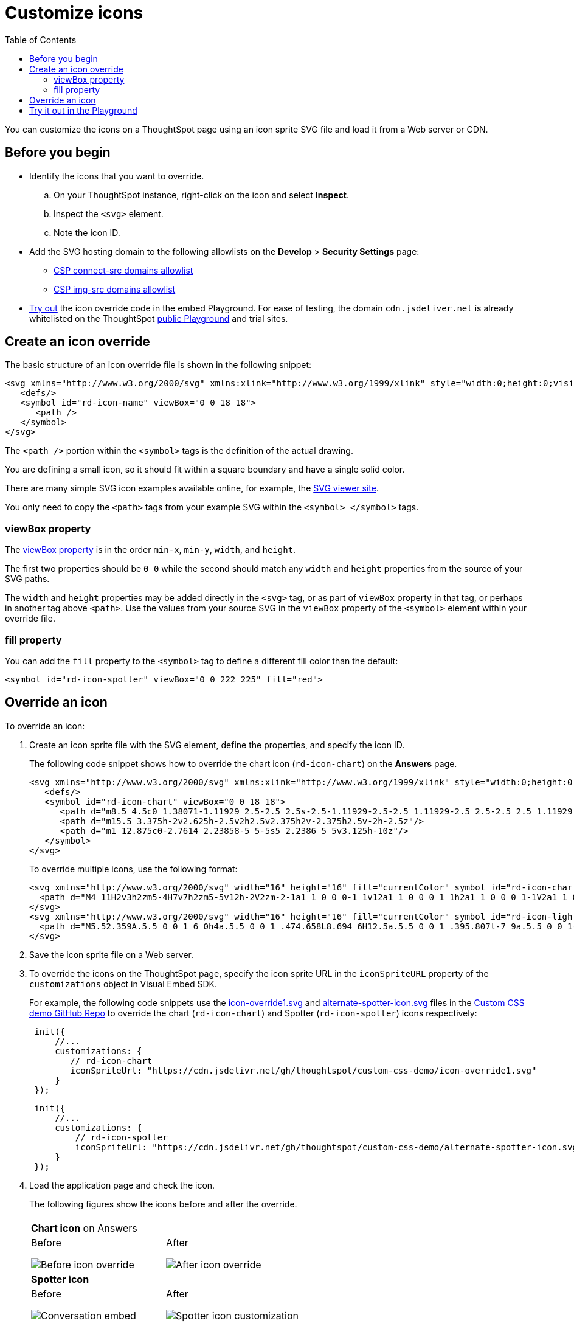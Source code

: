 = Customize icons
:toc: true
:toclevels: 2

:page-title: Customize icons
:page-pageid: customize-icons
:page-description: Customize icons displayed on the ThoughtSpot application interface

You can customize the icons on a ThoughtSpot page using an icon sprite SVG file and load it from a Web server or CDN.

== Before you begin

* Identify the icons that you want to override.
.. On your ThoughtSpot instance, right-click on the icon and select *Inspect*.
.. Inspect the `<svg>` element.
.. Note the icon ID.
* Add the SVG hosting domain to the following allowlists on the *Develop* > *Security Settings* page:
** xref:security-settings.adoc#csp-connect-src[CSP connect-src domains allowlist]
** xref:security-settings.adoc#csp-trusted-domain[CSP img-src domains allowlist]
+
* xref:customize-icons.adoc#_try_it_out_in_the_embed_playground[Try out] the icon override code in the embed Playground. For ease of testing, the domain `cdn.jsdeliver.net` is already whitelisted on the ThoughtSpot link:https://try-everywhere.thoughtspot.cloud/v2/#/everywhere/playground/search[public Playground] and trial sites.

== Create an icon override
The basic structure of an icon override file is shown in the following snippet:

[source,svg]
----
<svg xmlns="http://www.w3.org/2000/svg" xmlns:xlink="http://www.w3.org/1999/xlink" style="width:0;height:0;visibility:hidden;">
   <defs/>
   <symbol id="rd-icon-name" viewBox="0 0 18 18">
      <path />
   </symbol>
</svg>
----

The `<path />` portion within the `<symbol>` tags is the definition of the actual drawing.

You are defining a small icon, so it should fit within a square boundary and have a single solid color.

There are many simple SVG icon examples available online, for example, the link:https://www.svgviewer.dev/[SVG viewer site, window=_blank].

You only need to copy the `<path>` tags from your example SVG within the `<symbol> </symbol>` tags.

=== viewBox property

The link:https://developer.mozilla.org/en-US/docs/Web/SVG/Attribute/viewBox[viewBox property^] is in the order `min-x`, `min-y`, `width`, and `height`.

The first two properties should be `0 0` while the second should match any `width` and `height` properties from the source of your SVG paths.

The `width` and `height` properties may be added directly in the `<svg>` tag, or as part of `viewBox` property in that tag, or perhaps in another tag above `<path>`. Use the values from your source SVG in the `viewBox` property of the `<symbol>` element within your override file.

=== fill property
You can add the `fill` property to the `<symbol>` tag to define a different fill color than the default:

[source,svg]
----
<symbol id="rd-icon-spotter" viewBox="0 0 222 225" fill="red">
----

== Override an icon
To override an icon:

. Create an icon sprite file with the SVG element, define the properties, and specify the icon ID.
+
The following code snippet shows how to override the chart icon  (`rd-icon-chart`) on the *Answers* page.
+
[source,HTML]
----
<svg xmlns="http://www.w3.org/2000/svg" xmlns:xlink="http://www.w3.org/1999/xlink" style="width:0;height:0;visibility:hidden;">
   <defs/>
   <symbol id="rd-icon-chart" viewBox="0 0 18 18">
      <path d="m8.5 4.5c0 1.38071-1.11929 2.5-2.5 2.5s-2.5-1.11929-2.5-2.5 1.11929-2.5 2.5-2.5 2.5 1.11929 2.5 2.5z"/>
      <path d="m15.5 3.375h-2v2.625h-2.5v2h2.5v2.375h2v-2.375h2.5v-2h-2.5z"/>
      <path d="m1 12.875c0-2.7614 2.23858-5 5-5s5 2.2386 5 5v3.125h-10z"/>
   </symbol>
</svg>
----
+

To override multiple icons, use the following format:
+
[source,HTML]
----
<svg xmlns="http://www.w3.org/2000/svg" width="16" height="16" fill="currentColor" symbol id="rd-icon-chart" viewBox="0 0 16 16">
  <path d="M4 11H2v3h2zm5-4H7v7h2zm5-5v12h-2V2zm-2-1a1 1 0 0 0-1 1v12a1 1 0 0 0 1 1h2a1 1 0 0 0 1-1V2a1 1 0 0 0-1-1zM6 7a1 1 0 0 1 1-1h2a1 1 0 0 1 1 1v7a1 1 0 0 1-1 1H7a1 1 0 0 1-1-1zm-5 4a1 1 0 0 1 1-1h2a1 1 0 0 1 1 1v3a1 1 0 0 1-1 1H2a1 1 0 0 1-1-1z"/>
</svg>
<svg xmlns="http://www.w3.org/2000/svg" width="16" height="16" fill="currentColor" symbol id="rd-icon-lightning" viewBox="0 0 16 16">
  <path d="M5.52.359A.5.5 0 0 1 6 0h4a.5.5 0 0 1 .474.658L8.694 6H12.5a.5.5 0 0 1 .395.807l-7 9a.5.5 0 0 1-.873-.454L6.823 9.5H3.5a.5.5 0 0 1-.48-.641zM6.374 1 4.168 8.5H7.5a.5.5 0 0 1 .478.647L6.78 13.04 11.478 7H8a.5.5 0 0 1-.474-.658L9.306 1z"/>
</svg>
----

+
. Save the icon sprite file on a Web server.
. To override the icons on the ThoughtSpot page, specify the icon sprite URL in the `iconSpriteURL` property of the `customizations` object in Visual Embed SDK.
+
For example, the following code snippets use the link:https://github.com/thoughtspot/custom-css-demo/blob/main/icon-override1.svg[icon-override1.svg] and link:https://github.com/thoughtspot/custom-css-demo/blob/main/alternate-spotter-icon.svg[alternate-spotter-icon.svg] files in the link:https://github.com/thoughtspot/custom-css-demo[Custom CSS demo GitHub Repo, window=_blank] to override the chart (`rd-icon-chart`) and Spotter (`rd-icon-spotter`) icons respectively:

+
[source,JavaScript]
----
 init({
     //...
     customizations: {
        // rd-icon-chart
        iconSpriteUrl: "https://cdn.jsdelivr.net/gh/thoughtspot/custom-css-demo/icon-override1.svg"
     }
 });
----

+
[source,JavaScript]
----
 init({
     //...
     customizations: {
         // rd-icon-spotter
         iconSpriteUrl: "https://cdn.jsdelivr.net/gh/thoughtspot/custom-css-demo/alternate-spotter-icon.svg"
     }
 });
----
. Load the application page and check the icon.
+
The following figures show the icons before and after the override.
+
[width="100%" cols="6,6"]
|======
||
2+|**Chart icon** on Answers
a|Before +

image::./images/pre-icon-override.png[Before icon override]
a|After +

image::./images/post-icon-override.png[After icon override]

2+|**Spotter icon**
a|Before +
[.bordered]
image::./images/spotter-icon.png[Conversation embed]
a|After +
[.bordered]
image::./images/spotter-icon-customization.png[Spotter icon customization]

|======

== Try it out in the Playground
The +++<a href="{{previewPrefix}}/playground/search" target="_blank">Visual Embed SDK Playground </a>+++ allows you to try out the icon customization framework.

To view the code for customization:

. Select the *Apply custom styles* checkbox in the Playground. +
The `customizations` code for CSS modifications appears in the code panel.
. Replace the `customization` section with the following code and click *Run* to view the results:
+
[source,JavaScript]
----
 customizations: {
    iconSpriteUrl: "https://cdn.jsdelivr.net/gh/thoughtspot/custom-css-demo/icon-override1.svg"
 }
----
